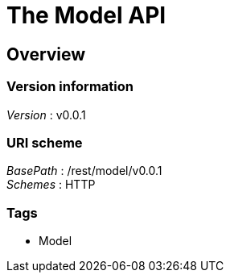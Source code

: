 = The Model API


[[_overview]]
== Overview

=== Version information
[%hardbreaks]
__Version__ : v0.0.1


=== URI scheme
[%hardbreaks]
__BasePath__ : /rest/model/v0.0.1
__Schemes__ : HTTP


=== Tags

* Model




